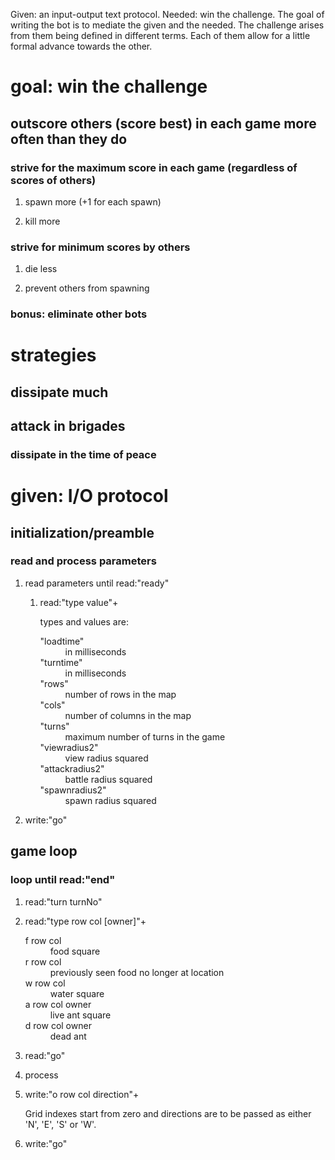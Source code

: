 Given: an input-output text protocol.
Needed: win the challenge.
The goal of writing the bot is to mediate the given and the needed.
The challenge arises from them being defined in different terms.
Each of them allow for a little formal advance towards the other.

* goal: win the challenge
** outscore others (score best) in each game more often than they do
*** strive for the maximum score in each game (regardless of scores of others)
**** spawn more (+1 for each spawn)
**** kill more
*** strive for minimum scores by others
**** die less
**** prevent others from spawning
*** bonus: eliminate other bots


* strategies
** dissipate much
** attack in brigades
*** dissipate in the time of peace


* given: I/O protocol
** initialization/preamble
*** read and process parameters
**** read parameters until read:"ready"
***** read:"type value"+
types and values are:

- "loadtime"       :: in milliseconds
- "turntime"       :: in milliseconds
- "rows"           :: number of rows in the map
- "cols"           :: number of columns in the map
- "turns"          :: maximum number of turns in the game
- "viewradius2"    :: view radius squared
- "attackradius2"  :: battle radius squared
- "spawnradius2"   :: spawn radius squared
**** write:"go"
** game loop
*** loop until read:"end"
**** read:"turn turnNo"
**** read:"type row col [owner]"+
- f row col       :: food square
- r row col       :: previously seen food no longer at location
- w row col       :: water square
- a row col owner :: live ant square
- d row col owner :: dead ant
**** read:"go"
**** process
**** write:"o row col direction"+
Grid indexes start from zero and directions are to be passed as either 'N', 'E', 'S' or 'W'.
**** write:"go"
